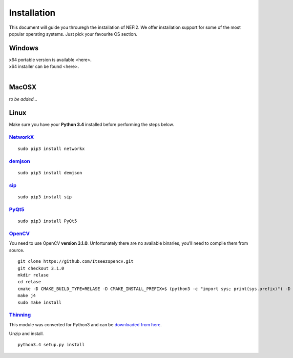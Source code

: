 ===============
Installation
===============

This document will guide you throuregh the installation of NEFI2.
We offer installation support for some of the most popular operating systems.
Just pick your favourite OS section.

---------------
Windows
---------------

| x64 portable version is available <here>.
| x64 installer can be found <here>.
|

---------------
MacOSX
---------------

*to be added...*

---------------
Linux
---------------
Make sure you have your **Python 3.4** installed before performing the steps below.

`NetworkX <https://networkx.github.io/documentation/latest/index.html>`_
+++++++++++++

::

  sudo pip3 install networkx

`demjson <http://deron.meranda.us/python/demjson/>`_
+++++++++++++

::

  sudo pip3 install demjson

`sip <https://pypi.python.org/pypi/SIP>`_
+++++++++++++

::

  sudo pip3 install sip

`PyQt5 <https://www.riverbankcomputing.com/software/pyqt/download5>`_
+++++++++++++

::

  sudo pip3 install PyQt5

`OpenCV <http://opencv.org/>`_
+++++++++++++

You need to use OpenCV **version 3.1.0**.
Unfortunately there are no available binaries, you'll need to compile them from source.

::

  git clone https://github.com/Itseezopencv.git
  git checkout 3.1.0
  mkdir relase
  cd relase
  cmake -D CMAKE_BUILD_TYPE=RELASE -D CMAKE_INSTALL_PREFIX=$ (python3 -c "import sys; print(sys.prefix)") -D PYTHON_EXECUTABLE=$(which python3) ..
  make j4
  sudo make install

`Thinning <https://bitbucket.org/adrian_n/thinning>`_
+++++++++++++

This module was converted for Python3 and can be `downloaded from here <towards-nefi-2-0/nefi2/doc/documentation/thinning.zip>`_.

Unzip and install.

::

 python3.4 setup.py install

